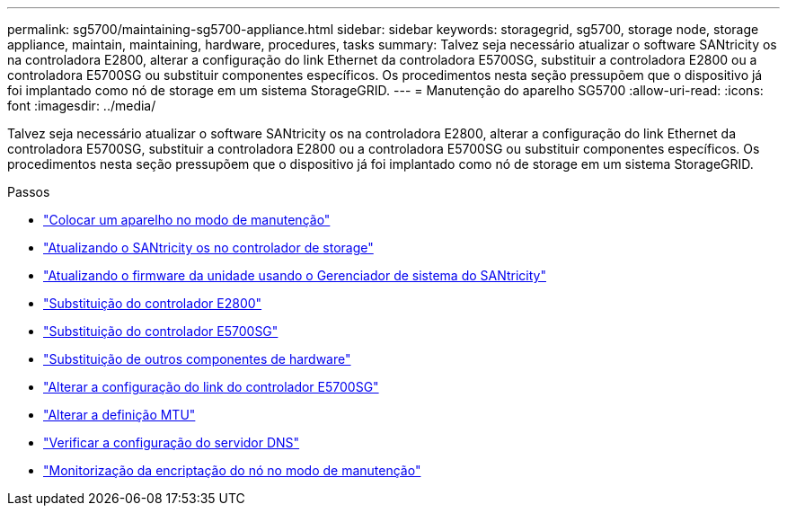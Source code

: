 ---
permalink: sg5700/maintaining-sg5700-appliance.html 
sidebar: sidebar 
keywords: storagegrid, sg5700, storage node, storage appliance, maintain, maintaining, hardware, procedures, tasks 
summary: Talvez seja necessário atualizar o software SANtricity os na controladora E2800, alterar a configuração do link Ethernet da controladora E5700SG, substituir a controladora E2800 ou a controladora E5700SG ou substituir componentes específicos. Os procedimentos nesta seção pressupõem que o dispositivo já foi implantado como nó de storage em um sistema StorageGRID. 
---
= Manutenção do aparelho SG5700
:allow-uri-read: 
:icons: font
:imagesdir: ../media/


[role="lead"]
Talvez seja necessário atualizar o software SANtricity os na controladora E2800, alterar a configuração do link Ethernet da controladora E5700SG, substituir a controladora E2800 ou a controladora E5700SG ou substituir componentes específicos. Os procedimentos nesta seção pressupõem que o dispositivo já foi implantado como nó de storage em um sistema StorageGRID.

.Passos
* link:placing-appliance-into-maintenance-mode.html["Colocar um aparelho no modo de manutenção"]
* link:upgrading-santricity-os-on-storage-controller.html["Atualizando o SANtricity os no controlador de storage"]
* link:upgrading-drive-firmware-using-santricity-system-manager.html["Atualizando o firmware da unidade usando o Gerenciador de sistema do SANtricity"]
* link:replacing-e2800-controller.html["Substituição do controlador E2800"]
* link:replacing-e5700sg-controller.html["Substituição do controlador E5700SG"]
* link:replacing-other-hardware-components-sg5700.html["Substituição de outros componentes de hardware"]
* link:changing-link-configuration-of-e5700sg-controller.html["Alterar a configuração do link do controlador E5700SG"]
* link:changing-mtu-setting.html["Alterar a definição MTU"]
* link:checking-dns-server-configuration.html["Verificar a configuração do servidor DNS"]
* link:monitoring-node-encryption-in-maintenance-mode.html["Monitorização da encriptação do nó no modo de manutenção"]

